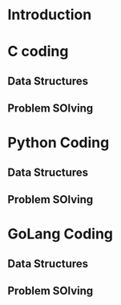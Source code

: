 * Introduction
* C coding
** Data Structures
** Problem SOlving
* Python Coding
** Data Structures
** Problem SOlving
* GoLang Coding
** Data Structures
** Problem SOlving
